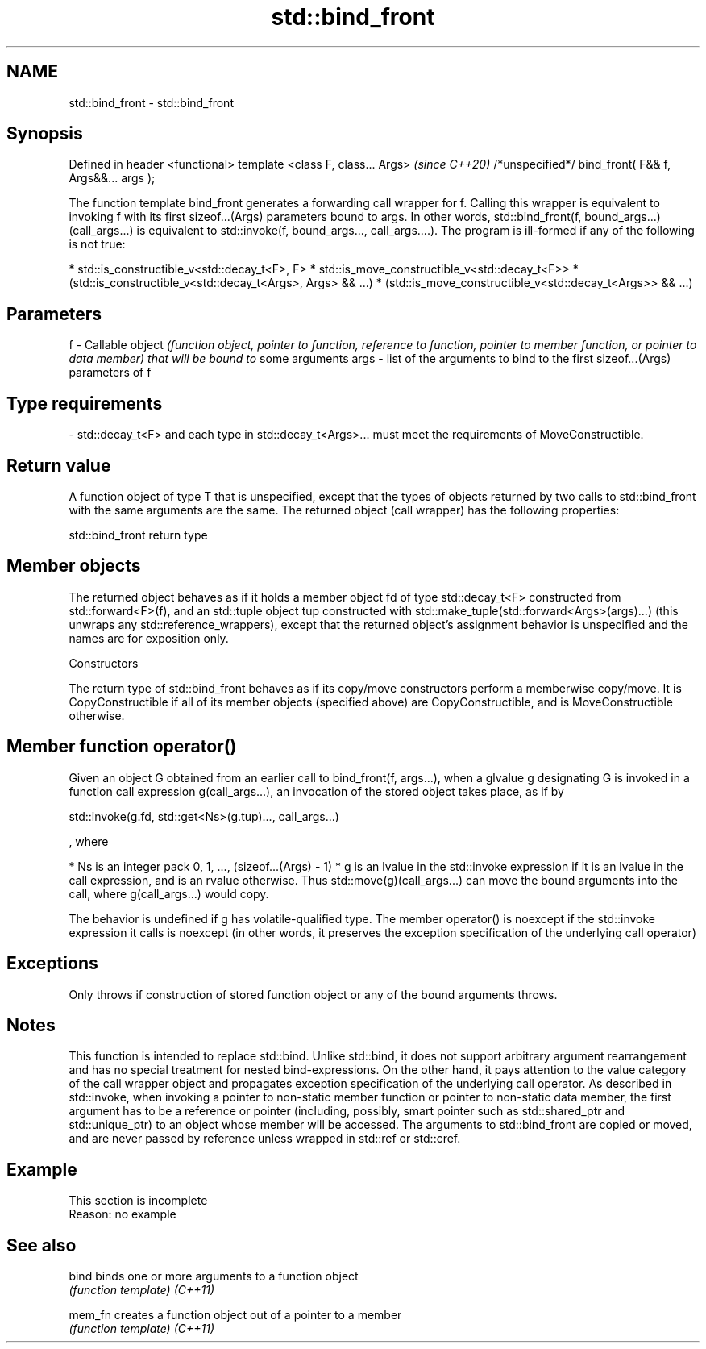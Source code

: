 .TH std::bind_front 3 "2020.03.24" "http://cppreference.com" "C++ Standard Libary"
.SH NAME
std::bind_front \- std::bind_front

.SH Synopsis

Defined in header <functional>
template <class F, class... Args>                     \fI(since C++20)\fP
/*unspecified*/ bind_front( F&& f, Args&&... args );

The function template bind_front generates a forwarding call wrapper for f. Calling this wrapper is equivalent to invoking f with its first sizeof...(Args) parameters bound to args.
In other words, std::bind_front(f, bound_args...)(call_args...) is equivalent to std::invoke(f, bound_args..., call_args....).
The program is ill-formed if any of the following is not true:

* std::is_constructible_v<std::decay_t<F>, F>
* std::is_move_constructible_v<std::decay_t<F>>
* (std::is_constructible_v<std::decay_t<Args>, Args> && ...)
* (std::is_move_constructible_v<std::decay_t<Args>> && ...)


.SH Parameters


f    - Callable object \fI(function object, pointer to function, reference to function, pointer to member function, or pointer to data member) that will be bound to\fP some arguments
args - list of the arguments to bind to the first sizeof...(Args) parameters of f
.SH Type requirements
-
std::decay_t<F> and each type in std::decay_t<Args>... must meet the requirements of MoveConstructible.


.SH Return value

A function object of type T that is unspecified, except that the types of objects returned by two calls to std::bind_front with the same arguments are the same.
The returned object (call wrapper) has the following properties:

 std::bind_front return type


.SH Member objects

The returned object behaves as if it holds a member object fd of type std::decay_t<F> constructed from std::forward<F>(f), and an std::tuple object tup constructed with std::make_tuple(std::forward<Args>(args)...) (this unwraps any std::reference_wrappers), except that the returned object's assignment behavior is unspecified and the names are for exposition only.

Constructors

The return type of std::bind_front behaves as if its copy/move constructors perform a memberwise copy/move. It is CopyConstructible if all of its member objects (specified above) are CopyConstructible, and is MoveConstructible otherwise.

.SH Member function operator()

Given an object G obtained from an earlier call to bind_front(f, args...), when a glvalue g designating G is invoked in a function call expression g(call_args...), an invocation of the stored object takes place, as if by

  std::invoke(g.fd, std::get<Ns>(g.tup)..., call_args...)

, where

* Ns is an integer pack 0, 1, ..., (sizeof...(Args) - 1)
* g is an lvalue in the std::invoke expression if it is an lvalue in the call expression, and is an rvalue otherwise. Thus std::move(g)(call_args...) can move the bound arguments into the call, where g(call_args...) would copy.

The behavior is undefined if g has volatile-qualified type.
The member operator() is noexcept if the std::invoke expression it calls is noexcept (in other words, it preserves the exception specification of the underlying call operator)

.SH Exceptions

Only throws if construction of stored function object or any of the bound arguments throws.

.SH Notes

This function is intended to replace std::bind. Unlike std::bind, it does not support arbitrary argument rearrangement and has no special treatment for nested bind-expressions. On the other hand, it pays attention to the value category of the call wrapper object and propagates exception specification of the underlying call operator.
As described in std::invoke, when invoking a pointer to non-static member function or pointer to non-static data member, the first argument has to be a reference or pointer (including, possibly, smart pointer such as std::shared_ptr and std::unique_ptr) to an object whose member will be accessed.
The arguments to std::bind_front are copied or moved, and are never passed by reference unless wrapped in std::ref or std::cref.

.SH Example


 This section is incomplete
 Reason: no example


.SH See also



bind    binds one or more arguments to a function object
        \fI(function template)\fP
\fI(C++11)\fP

mem_fn  creates a function object out of a pointer to a member
        \fI(function template)\fP
\fI(C++11)\fP




